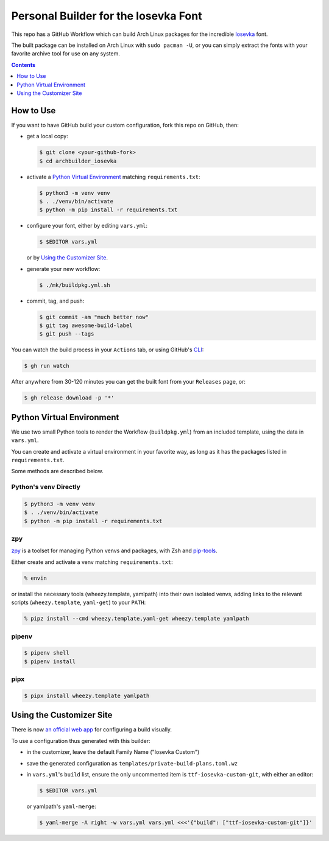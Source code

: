 Personal Builder for the Iosevka Font
=====================================

|build status|

This repo has a GitHub Workflow which can build Arch Linux
packages for the incredible Iosevka_ font.

The built package can be installed on Arch Linux with ``sudo pacman -U``,
or you can simply extract the fonts with your favorite archive tool for use on
any system.

.. contents::
   :depth: 1

How to Use
----------

If you want to have GitHub build your custom configuration,
fork this repo on GitHub, then:

- get a local copy:

  .. code:: console

     $ git clone <your-github-fork>
     $ cd archbuilder_iosevka

- activate a `Python Virtual Environment`_ matching ``requirements.txt``:

  .. code:: console

     $ python3 -m venv venv
     $ . ./venv/bin/activate
     $ python -m pip install -r requirements.txt

- configure your font, either by editing ``vars.yml``:

  .. code:: console

     $ $EDITOR vars.yml

  or by `Using the Customizer Site`_.

- generate your new workflow:

  .. code:: console

     $ ./mk/buildpkg.yml.sh

- commit, tag, and push:

  .. code:: console

     $ git commit -am "much better now"
     $ git tag awesome-build-label
     $ git push --tags

You can watch the build process in your ``Actions`` tab,
or using GitHub's CLI_:

.. code:: console

   $ gh run watch

After anywhere from 30-120 minutes you can
get the built font from your ``Releases`` page, or:

.. code:: console

   $ gh release download -p '*'

Python Virtual Environment
--------------------------

We use two small Python tools to render the Workflow (``buildpkg.yml``)
from an included template, using the data in ``vars.yml``.

You can create and activate a virtual environment in your favorite way,
as long as it has the packages listed in ``requirements.txt``.

Some methods are described below.

Python's ``venv`` Directly
++++++++++++++++++++++++++

.. code:: console

   $ python3 -m venv venv
   $ . ./venv/bin/activate
   $ python -m pip install -r requirements.txt

zpy
+++

zpy_ is a toolset for managing Python venvs and packages, with Zsh and pip-tools_.

Either create and activate a venv matching ``requirements.txt``:

.. code:: console

   % envin

or install the necessary tools (wheezy.template, yamlpath) into their own isolated venvs,
adding links to the relevant scripts (``wheezy.template``, ``yaml-get``) to your ``PATH``:

.. code:: console

   % pipz install --cmd wheezy.template,yaml-get wheezy.template yamlpath

pipenv
++++++

.. code:: console

   $ pipenv shell
   $ pipenv install

pipx
++++

.. code:: console

   $ pipx install wheezy.template yamlpath

Using the Customizer Site
-------------------------

There is now `an official web app`_ for configuring a build visually.

To use a configuration thus generated with this builder:

- in the customizer, leave the default Family Name ("Iosevka Custom")
- save the generated configuration as ``templates/private-build-plans.toml.wz``
- in ``vars.yml``'s ``build`` list, ensure the only uncommented item is ``ttf-iosevka-custom-git``,
  with either an editor:

  .. code:: console

     $ $EDITOR vars.yml

  or yamlpath's ``yaml-merge``:

  .. code:: console

     $ yaml-merge -A right -w vars.yml vars.yml <<<'{"build": ["ttf-iosevka-custom-git"]}'


.. _Iosevka: https://github.com/be5invis/Iosevka/
.. _an official web app: https://typeof.net/Iosevka/customizer
.. _zpy: https://github.com/andydecleyre/zpy
.. _pip-tools: https://github.com/jazzband/pip-tools
.. _CLI: https://github.com/cli/cli

.. |build status| image:: https://github.com/AndydeCleyre/archbuilder_iosevka/workflows/Build%20and%20upload%20Arch%20Linux%20packages/badge.svg
   :alt: Build Status
   :target: https://github.com/AndydeCleyre/archbuilder_iosevka/actions
